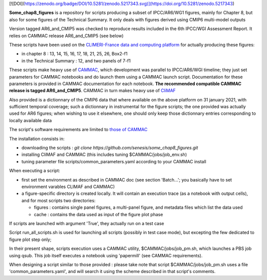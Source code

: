 [![DOI](https://zenodo.org/badge/DOI/10.5281/zenodo.5217343.svg)](https://doi.org/10.5281/zenodo.5217343)

**Some_chap8_figures** is a repository for scripts producing a subset
of IPCC/AR6/WG1 figures, mainly for Chapter 8, but also for some
figures of the Technical Summary. It only deals with figures derived
using CMIP6 multi-model outputs

Version tagged AR6_and_CMIP5 was checked to reproduce results included
in the 6th IPCC/WGI Assessment Report. It relies on CAMMAC release
AR6_and_CMIP5 (see below)

These scripts have been used on the `CLIMERI-France data and computing
platform <https://climeri-france.fr/acces-plateforme/>`_ for actually
producing these figures:

- in chapter 8 : 13, 14, 15, 16, 17, 18, 21, 25, 26, Box2-f1
- in the Technical Summary : 12, and two panels of 7-f1

These scripts make heavy use of `CAMMAC
<https://cammac.readthedocs.io>`_, which development was parallel to
IPCC/AR6/WGI timeline; they just set parameters for CAMMAC notebooks
and do launch them using a CAMMAC launch script. Documentation for
these parameters is provided in CAMMAC documentation for each
notebook. **The recommended compatible CAMMAC release is tagged
AR6_and_CMIP5**. CAMMAC in turn makes heavy use of `CliMAF
<https://climaf.readthedocs.io>`_

Also provided is a dictionnary of the CMIP6 data that where available
on the above platform on 31 january 2021, with sufficient temporal
coverage; such a dictionnary in instrumental for the figure scripts;
the one provided was actually used for AR6 figures; when wishing to
use it elsewhere, one should only keep those dictionnary entries
corresponding to locally available data

The script's software requirements are limited to `those of CAMMAC
<https://cammac.readthedocs.io/en/latest/software_organization.html#sofware-requirements>`_

The installation consists in:

- downloading the scripts : `git clone
  https://github.com/senesis/some_chap8_figures.git`
- installing CliMAF and CAMMAC (this includes tuning
  $CAMMAC/jobs/job_env.sh)
- tuning parameter file scripts/common_parameters.yaml according to
  your CAMMAC install

When executing a script:

- first set the environment as described in CAMMAC doc (see section
  'Batch...'; you basically have to set environment varables CLIMAF
  and CAMMAC)
- a figure-specific directory is created locally. It will contain an
  execution trace (as a notebook with output cells), and for most
  scripts two directories:
    
  - figures : contains single panel figures, a multi-panel figure,
    and metadata files which list the data used
  - cache : contains the data used as input of the figure plot phase

If scripts are launched with argument 'True', they actually run on a test case

Script run_all_scripts.sh is used for launching all scripts (possibly
in test case mode), but excepting the few dedicated to figure plot step
only;

In their present shape, scripts execution uses a CAMMAC utility,
$CAMMAC/jobs/job_pm.sh, which launches a PBS job using qsub. This job
itself executes a notebook using 'papermill' (see CAMMAC
requirements).

When designing a script similar to those provided : please take note
that script $CAMMAC/jobs/job_pm.sh uses a file 'common_parameters.yaml',
and will search it using the scheme described in that script's
comments.

